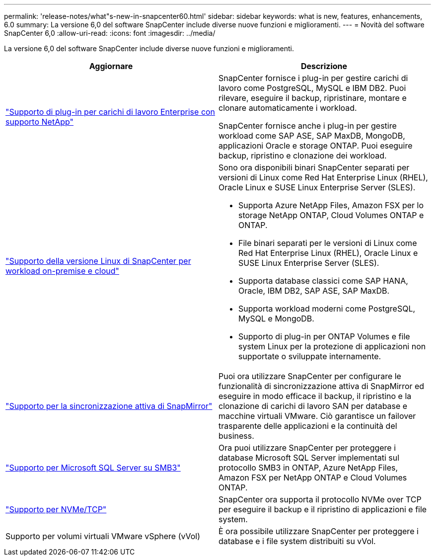 ---
permalink: 'release-notes/what"s-new-in-snapcenter60.html' 
sidebar: sidebar 
keywords: what is new, features, enhancements, 6.0 
summary: La versione 6,0 del software SnapCenter include diverse nuove funzioni e miglioramenti. 
---
= Novità del software SnapCenter 6,0
:allow-uri-read: 
:icons: font
:imagesdir: ../media/


[role="lead"]
La versione 6,0 del software SnapCenter include diverse nuove funzioni e miglioramenti.

|===
| Aggiornare | Descrizione 


| link:https://docs.netapp.com/us-en/snapcenter/concept/concept_snapcenter_overview.html#snapcenter-plug-ins["Supporto di plug-in per carichi di lavoro Enterprise con supporto NetApp"]  a| 
SnapCenter fornisce i plug-in per gestire carichi di lavoro come PostgreSQL, MySQL e IBM DB2. Puoi rilevare, eseguire il backup, ripristinare, montare e clonare automaticamente i workload.

SnapCenter fornisce anche i plug-in per gestire workload come SAP ASE, SAP MaxDB, MongoDB, applicazioni Oracle e storage ONTAP. Puoi eseguire backup, ripristino e clonazione dei workload.



| link:https://docs.netapp.com/us-en/snapcenter/install/install_snapcenter_server_linux.html["Supporto della versione Linux di SnapCenter per workload on-premise e cloud"]  a| 
Sono ora disponibili binari SnapCenter separati per versioni di Linux come Red Hat Enterprise Linux (RHEL), Oracle Linux e SUSE Linux Enterprise Server (SLES).

* Supporta Azure NetApp Files, Amazon FSX per lo storage NetApp ONTAP, Cloud Volumes ONTAP e ONTAP.
* File binari separati per le versioni di Linux come Red Hat Enterprise Linux (RHEL), Oracle Linux e SUSE Linux Enterprise Server (SLES).
* Supporta database classici come SAP HANA, Oracle, IBM DB2, SAP ASE, SAP MaxDB.
* Supporta workload moderni come PostgreSQL, MySQL e MongoDB.
* Supporto di plug-in per ONTAP Volumes e file system Linux per la protezione di applicazioni non supportate o sviluppate internamente.




| link:https://docs.netapp.com/us-en/snapcenter/concept/concept_snapcenter_overview.html["Supporto per la sincronizzazione attiva di SnapMirror"]  a| 
Puoi ora utilizzare SnapCenter per configurare le funzionalità di sincronizzazione attiva di SnapMirror ed eseguire in modo efficace il backup, il ripristino e la clonazione di carichi di lavoro SAN per database e macchine virtuali VMware. Ciò garantisce un failover trasparente delle applicazioni e la continuità del business.



| link:https://docs.netapp.com/us-en/snapcenter/install/concept_create_and_manage_smb_shares.html["Supporto per Microsoft SQL Server su SMB3"]  a| 
Ora puoi utilizzare SnapCenter per proteggere i database Microsoft SQL Server implementati sul protocollo SMB3 in ONTAP, Azure NetApp Files, Amazon FSX per NetApp ONTAP e Cloud Volumes ONTAP.



| link:https://docs.netapp.com/us-en/snapcenter/protect-sco/reference_storage_types_supported_by_snapcenter_plug_in_for_oracle_database.html#storage-types-supported-on-linux["Supporto per NVMe/TCP"]  a| 
SnapCenter ora supporta il protocollo NVMe over TCP per eseguire il backup e il ripristino di applicazioni e file system.



| Supporto per volumi virtuali VMware vSphere (vVol)  a| 
È ora possibile utilizzare SnapCenter per proteggere i database e i file system distribuiti su vVol.

|===